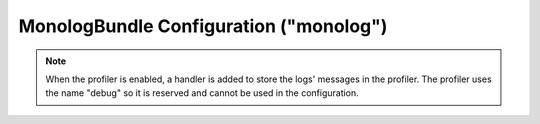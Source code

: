 .. index::
   pair: Monolog; Configuration reference

MonologBundle Configuration ("monolog")
=======================================

.. configuration-block::

    .. code-block:: yaml

        monolog:
            handlers:

                # Examples:
                syslog:
                    type:                stream
                    path:                /var/log/symfony.log
                    level:               ERROR
                    bubble:              false
                    formatter:           my_formatter
                    processors:
                        - some_callable
                main:
                    type:                fingers_crossed
                    action_level:        WARNING
                    buffer_size:         30
                    handler:             custom
                custom:
                    type:                service
                    id:                  my_handler

                # Default options and values for some "my_custom_handler"
                # Note: many of these options are specific to the "type".
                # For example, the "service" type doesn't use any options
                # except id and channels
                my_custom_handler:
                    type:                 ~ # Required
                    id:                   ~
                    priority:             0
                    level:                DEBUG
                    bubble:               true
                    path:                 "%kernel.logs_dir%/%kernel.environment%.log"
                    ident:                false
                    facility:             user
                    max_files:            0
                    action_level:         WARNING
                    activation_strategy:  ~
                    stop_buffering:       true
                    buffer_size:          0
                    handler:              ~
                    members:              []
                    channels:
                        type:     ~
                        elements: ~
                    from_email:           ~
                    to_email:             ~
                    subject:              ~
                    mailer:               ~
                    email_prototype:
                        id:                   ~ # Required (when the email_prototype is used)
                        method:               ~
                    formatter:            ~

    .. code-block:: xml

        <container xmlns="http://symfony.com/schema/dic/services"
            xmlns:xsi="http://www.w3.org/2001/XMLSchema-instance"
            xmlns:monolog="http://symfony.com/schema/dic/monolog"
            xsi:schemaLocation="http://symfony.com/schema/dic/services http://symfony.com/schema/dic/services/services-1.0.xsd
                                http://symfony.com/schema/dic/monolog http://symfony.com/schema/dic/monolog/monolog-1.0.xsd">

            <monolog:config>
                <monolog:handler
                    name="syslog"
                    type="stream"
                    path="/var/log/symfony.log"
                    level="error"
                    bubble="false"
                    formatter="my_formatter"
                />
                <monolog:handler
                    name="main"
                    type="fingers_crossed"
                    action-level="warning"
                    handler="custom"
                />
                <monolog:handler
                    name="custom"
                    type="service"
                    id="my_handler"
                />
            </monolog:config>
        </container>

.. note::

    When the profiler is enabled, a handler is added to store the logs'
    messages in the profiler. The profiler uses the name "debug" so it
    is reserved and cannot be used in the configuration.

